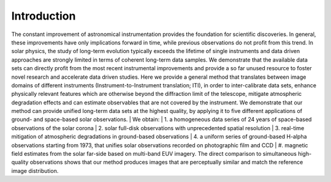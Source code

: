 ============
Introduction
============

The constant improvement of astronomical instrumentation provides the foundation for scientific discoveries. In general,
these improvements have only implications forward in time, while previous observations do not profit from this trend. In
solar physics, the study of long-term evolution typically exceeds the lifetime of single instruments and data driven approaches
are strongly limited in terms of coherent long-term data samples.
We demonstrate that the available data sets can directly profit from the most recent instrumental improvements and provide
a so far unused resource to foster novel research and accelerate data driven studies.
Here we provide a general method that translates between image domains of different instruments (Instrument-to-Instrument translation; ITI),
in order to inter-calibrate data sets, enhance physically relevant features which are otherwise beyond the diffraction
limit of the telescope, mitigate atmospheric degradation effects and can estimate observables that are not covered by the instrument.
We demonstrate that our method can provide unified long-term data sets at the highest quality, by applying it to
five different applications of ground- and space-based solar observations.
| We obtain:
| 1. a homogeneous data series of 24 years of space-based observations of the solar corona
| 2. solar full-disk observations with unprecedented spatial resolution
| 3. real-time mitigation of atmospheric degradations in ground-based observations
| 4. a uniform series of ground-based H-alpha observations starting from 1973, that unifies solar observations recorded on photographic film and CCD
| #. magnetic field estimates from the solar far-side based on multi-band EUV imagery. The direct comparison to simultaneous high-quality
observations shows that our method produces images that are perceptually similar and match the reference image distribution.